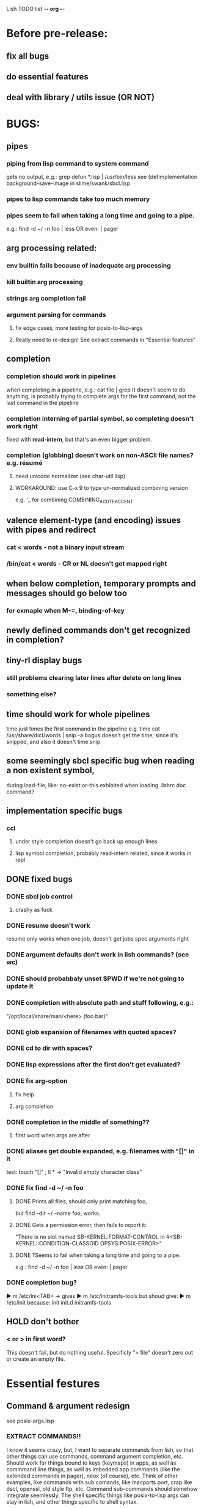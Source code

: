 Lish TODO list							    -*- org -*-

* Before pre-release:
** fix all bugs
** do essential features
** deal with library / utils issue (OR NOT)
* BUGS:
** pipes
*** piping from lisp command to system command
    gets no output, e.g.: grep defun *.lisp | /usr/bin/less
    see (defimplementation background-save-image in slime/swank/sbcl.lisp
*** pipes to lisp commands take too much memory
*** pipes seem to fail when taking a long time and going to a pipe.
    e.g.: find -d ~/ -n foo | less  OR even: | pager
** arg processing related:
*** env builtin fails because of inadequate arg processing
*** kill builtin arg processing
*** strings arg completion fail
*** argument parsing for commands
**** fix edge cases, more testing for posix-to-lisp-args
**** Really need to re-design! See extract commands in "Essential features"
** completion
*** completion should work in pipelines
   when completing in a pipeline, e.g.: cat file | grep 
   It doesn't seem to do anything, is probably trying to complete args
   for the first command, not the last command in the pipeline
*** completion interning of partial symbol, so completing doesn't work right
    fixed with *read-intern*, but that's an even bigger problem.
*** completion (globbing) doesn't work on non-ASCII file names? e.g. résumé
**** need unicode normalizer (see char-util.lisp)
**** WORKAROUND: use C-x 9 to type un-normalized combining version
    e.g. '_ for combining COMBINING_ACUTE_ACCENT
** valence element-type (and encoding) issues with pipes and redirect
*** cat < words - not a binary input stream
*** /bin/cat < words - CR or NL doesn't get mapped right
** when below completion, temporary prompts and messages should go below too
*** for exmaple when M-=, binding-of-key
** newly defined commands don't get recognized in completion?
** tiny-rl display bugs
*** still problems clearing later lines after delete on long lines
*** something else?
** time should work for whole pipelines
   time just times the first command in the pipeline
   e.g. time cat /usr/share/dict/words | snip -a bogus
   doesn't get the time, since it's snipped, and also it doesn't time snip
** some seemingly sbcl specific bug when reading a non existent symbol,
   during load-file, like: no-exist:or-this
   exhibited when loading .lishrc doc command?
** implementation specific bugs
*** ccl
**** under style completion doesn't go back up enough lines
**** lisp symbol completion, probably read-intern related, since it works in repl
** DONE fixed bugs
*** DONE sbcl job control
**** crashy as fuck
*** DONE resume doesn't work
    resume only works when one job, doesn't get jobs spec arguments right
*** DONE argument defaults don't work in lish commands? (see wc)
*** DONE should probabbaly unset $PWD if we're not going to update it
*** DONE completion with absolute path and stuff following, e.g.:
    "/opt/local/share/man/<here> (foo bar)"
*** DONE glob expansion of filenames with quoted spaces?
*** DONE cd to dir with spaces?
*** DONE lisp expressions after the first don't get evaluated?
*** DONE fix arg-option
**** fix help
**** arg completion
*** DONE completion in the middle of something??
**** first word when args are after
*** DONE aliases get double expanded, e.g. filenames with "[]" in it
    test: touch "[]" ; ll * -> "Invalid empty character class"
*** DONE fix find -d ~/ -n foo
**** DONE Prints all files, should only print matching foo,
     but find --dir ~/ --name foo, works.
**** DONE Gets a permission error, then fails to report it:
     "There is no slot named SB-KERNEL:FORMAT-CONTROL in #<SB-KERNEL::CONDITION-CLASSOID OPSYS:POSIX-ERROR>"
**** DONE ?Seems to fail when taking a long time and going to a pipe.
     e.g.: find -d ~/ -n foo | less  OR even: | pager
*** DONE completion bug?
    ▶ m /etc/ini<TAB>
    -> gives
    ▶ m /etc/initramfs-tools
    but shoud give:
    ▶ m /etc/init
    because:
    init  init.d  initramfs-tools
** HOLD don't bother
*** < or > in first word?
    This doesn't fail, but do nothing useful.
    Specificly "> file" doesn't zero out or create an empty file.
* Essential festures
** Command & argument redesign
   see posix-args.lisp
*** EXTRACT COMMANDS!!
    I know it seems crazy, but, I want to separate commands from lish,
    so that other things can use commands, command argument completion,
    etc. Should work for things bound to keys (keymaps) in apps, as well
    as commmand line things, as well as imbedded app commands (like the
    extended commands in pager), neox (of course), etc.
    Think of other examples, like commands with sub comands, like macports
    port, crap like dscl, openssl, old style ftp, etc.
    Command sub-commands should somehow integrate seemlessly.
    The shell specific things like posix-to-lisp args can stay in lish,
    and other things specific to shell syntax.
*** Better argument specification
**** operators and grouping in argument lists: :or :opt :and :repeat :case
**** something like docargs
*** argument parser!
**** Argument specification should be able to be a full blown grammar
     down to the character level, but making it easy for normal posix style
     arguments. Hopefully not too much different than the current style.
** test portability
*** windows native
*** implementations
**** ccl
**** abcl
**** clisp
**** cmu
**** lispworks
*** linux
*** cygwin
*** BSD
* Important features
** add argument specs for external programs
*** defexternal?
*** scrape --help output or man pages?
** objects (return values) as pipeline data
   see doing
** add more features to globbing (all the ignored arguments of glob)
*** brace expansion: {foo,bar}
*** recursive globbing: **
    but please let's not do too much crazy globbing, like zsh
    let's just make find-file good with symbolic query syntax
** process substitution <(foo) >(foo)
** add shell errors and restarts
*** appropriate errors should be continuable, restartable
*** all errors should be with shell-error or something
** multiple line command lines, e.g. lines with newlines in them,
   unfinished exprs, etc
   mostly in rl
   rl enter command shouldn't exit
** refine the mechanism for loading/finding commands
*** resolve autoload vs. asdf ldir, vs PATH etc
*** and completion thereof
* Non-essential features
** port to windows
** syntax colorization
** suggestions from history?
** be able to call lish functions from not in the shell, ! etc
** shell specific key actions, e.g.
*** M-. cycle through pasting the last word of previous commands
*** figure out proper key to put SHELL-EXPAND-LINE on, it's on ^V now.
** smarter completion, specifically:
*** completion should use proper completion for command line argument types
    need to implement posix arg list to shell arg list parsing
    posix-to-shell-args
*** just basically do the ‘right thing’ in any circumstance!!!
    completion should know what you can type in any circumstance and
    provide help.
*** other completion types
**** #\character_name completion
*** try git completion for example (compare to zsh)
*** consider whole path expansion, eg.: /u/l/b -> /usr/local/bin
**** also /u/s/b -> /usr/sX/b  (cursor is placed at X)
** prettier completion
*** cycle through options by repeating tab
*** colorized: filenames, etc
** completion of remote filenames? ssh scp sftp etc?
*** bash or zsh
**** greps 'Host' from ~/.ssh/config
**** greps /etc/ssh/ssh_config ??
**** greps ~/.ssh/known_hosts (but it's hashed on ubuntu)
*** sshfs
*** cl-fuse
*** cl-fuse-meta-fs
*** fuse http://fuse.sourceforge.net/ [[http://fuse.sourceforge.net/helloworld.html][helloworld.c]]
** more built-in commands (bash-like):
*** "command" command?
*** finish bind
*** ulimit
*** umask
*** wait
* DONE completed features
** DONE give in and handle ENVVAR=value command -OR- make env builtin work
** DONE argument name can be either string or symbol
** DONE replace under the prompt style, instead of scrolling style
** DONE redirections: < > <<
** DONE job control
*** at least handle ^Z of subprocess!
*** code after fork
**** must be able to run code (reset job signals) after fork
**** -OR-
**** make a spawn/fork/pipe in C which handles job signals
*** make a small test to see which implementations support code after fork
*** background jobs: & fg bg jobs %n ^Z SIGTSTP etc
*** jobs command
** DONE chains: || &&
** DONE expand shell line (like bash)
** DONE figure out a syntax for multiple commands on a line (like posix ;)
*** patially done with: ^^ && ||
* COMMENT org
#+SEQ_TODO: TODO DONE
#+SEQ_TODO: LATER NO HOLD
* COMMENT MeTaDaTa
creation date: [2014-12-01 Mon 00:20:33]
creator: "Nibby Nebbulous" <nibbula@gmail.com>
tags: lish lisp shell todo bugs
